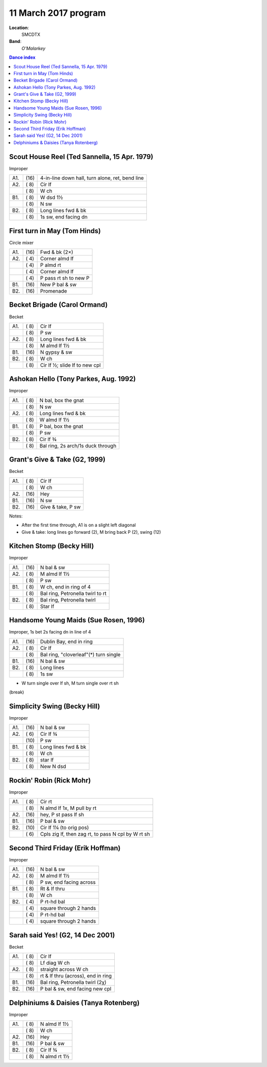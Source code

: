 .. meta::
	:viewport: width=device-width, initial-scale=1.0

======================
11 March 2017  program
======================

**Location**: 
    SMCDTX
**Band**: 
    *O'Malarkey*

.. contents:: Dance index

Scout House Reel (Ted Sannella, 15 Apr. 1979)
---------------------------------------------

Improper

==== ===== ====
A1.  \(16) 4-in-line down hall, turn alone, ret, bend line
A2.  \( 8) Cir lf
..   \( 8) W ch
B1.  \( 8) W dsd 1½
..   \( 8) N sw
B2.  \( 8) Long lines fwd & bk
..   \( 8) 1s sw, end facing dn
==== ===== ====

First turn in May (Tom Hinds)
-----------------------------

Circle mixer

==== ===== ===
A1.  \(16) Fwd & bk (2×)
A2.  \( 4) Corner almd lf
..   \( 4) P almd rt
..   \( 4) Corner almd lf
..   \( 4) P pass rt sh to new P
B1.  \(16) New P bal & sw
B2.  \(16) Promenade
==== ===== ===


Becket Brigade (Carol Ormand)
-----------------------------

Becket

==== ===== ===
A1.  \( 8) Cir lf
..   \( 8) P sw
A2.  \( 8) Long lines fwd & bk
..   \( 8) M almd lf 1½
B1.  \(16) N gypsy & sw
B2.  \( 8) W ch
..   \( 8) Cir lf ½; slide lf to new cpl
==== ===== ===

Ashokan Hello (Tony Parkes, Aug. 1992)
--------------------------------------

Improper

==== ===== ====
A1.  \( 8) N bal, box the gnat
..   \( 8) N sw
A2.  \( 8) Long lines fwd & bk
..   \( 8) W almd lf 1½
B1.  \( 8) P bal, box the gnat
..   \( 8) P sw
B2.  \( 8) Cir lf ¾
..   \( 8) Bal ring, 2s arch/1s duck through
==== ===== ====

Grant's Give & Take (G2, 1999)
------------------------------

Becket

==== ===== ===
A1.  \( 8) Cir lf
..   \( 8) W ch
A2.  \(16) Hey
B1.  \(16) N sw
B2.  \(16) Give & take, P sw
==== ===== ===

Notes:

* After the first time through, A1 is on a slight left diagonal
* Give & take: long lines go forward (2), M bring back P (2), swing (12)

Kitchen Stomp (Becky Hill)
--------------------------

Improper

==== ===== ===
A1.  \(16) N bal & sw
A2.  \( 8) M almd lf 1½
..   \( 8) P sw
B1.  \( 8) W ch, end in ring of 4
..   \( 8) Bal ring, Petronella twirl to rt
B2.  \( 8) Bal ring, Petronella twirl
..   \( 8) Star lf
==== ===== ===

Handsome Young Maids (Sue Rosen, 1996)
--------------------------------------

Improper, 1s bet 2s facing dn in line of 4

==== ===== ===
A1.  \(16) Dublin Bay, end in ring
A2.  \( 8) Cir lf
..   \( 8) Bal ring, "cloverleaf"(*) turn single
B1.  \(16) N bal & sw
B2.  \( 8) Long lines
..   \( 8) 1s sw
==== ===== ===

* W turn single over lf sh, M turn single over rt sh

(break)

Simplicity Swing (Becky Hill)
-----------------------------

Improper

==== ===== ===
A1.  \(16) N bal & sw
A2.  \( 6) Cir lf ¾
..   \(10) P sw
B1.  \( 8) Long lines fwd & bk
..   \( 8) W ch
B2.  \( 8) star lf
..   \( 8) New N dsd
==== ===== ===


Rockin' Robin (Rick Mohr)
-------------------------

Improper

==== ===== ===
A1.  \( 8) Cir rt
..   \( 8) N almd lf 1x, M pull by rt
A2.  \(16) hey, P st pass lf sh
B1.  \(16) P bal & sw
B2.  \(10) Cir lf 1¼ (to orig pos)
..   \( 6) Cpls zig lf, then zag rt, 
           to pass N cpl by W rt sh
==== ===== ===

Second Third Friday (Erik Hoffman)
----------------------------------

Improper

==== ===== ===
A1.  \(16) N bal & sw
A2.  \( 8) M almd lf 1½
..   \( 8) P sw, end facing across
B1.  \( 8) Rt & lf thru
..   \( 8) W ch
B2.  \( 4) P rt-hd bal
..   \( 4) square through 2 hands
..   \( 4) P rt-hd bal
..   \( 4) square through 2 hands
==== ===== ===

Sarah said Yes! (G2, 14 Dec 2001)
---------------------------------

Becket

==== ===== ===
A1.  \( 8) Cir lf
..   \( 8) Lf diag W ch
A2.  \( 8) straight across W ch
..   \( 8) rt & lf thru (across), end in ring
B1.  \(16) Bal ring, Petronella twirl (2χ)
B2.  \(16) P bal & sw, end facing new cpl
==== ===== ===

Delphiniums & Daisies (Tanya Rotenberg)
---------------------------------------

Improper

==== ===== ===
A1.  \( 8) N almd lf 1½
..   \( 8) W ch
A2.  \(16) Hey
B1.  \(16) P bal & sw
B2.  \( 8) Cir lf ¾
..   \( 8) N almd rt 1½
==== ===== ===
